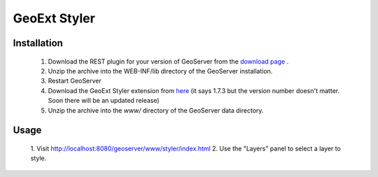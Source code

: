 .. _styler_extension:

GeoExt Styler
=============

Installation
************


   1. Download the REST plugin for your version of GeoServer from the `download page <http://geoserver.org/display/GEOS/Download>`_ .
   2. Unzip the archive into the WEB-INF/lib directory of the GeoServer installation.
   3. Restart GeoServer
   4. Download the GeoExt Styler extension from `here <http://downloads.sourceforge.net/geoserver/styler-1.7.3.zip>`_ (it says 1.7.3 but the version number doesn't matter.  Soon there will be an updated release)
   5. Unzip the archive into the *www/* directory of the GeoServer data directory.

Usage
*****


   1. Visit 
   `http://localhost:8080/geoserver/www/styler/index.html <http://localhost:8080/geoserver/www/styler/index.html>`_
   2. Use the "Layers" panel to select a layer to style.

.. figure:: images/layers.png

   3. In the "Legend" panel select a rule by clicking on it.

.. figure:: images/legend.png

   4. Change the color by clicking in the color box.

.. figure:: images/color.png

   5. Click on a feature to view information about its attributes and which rules applied to it.

.. figure:: images/info.png
